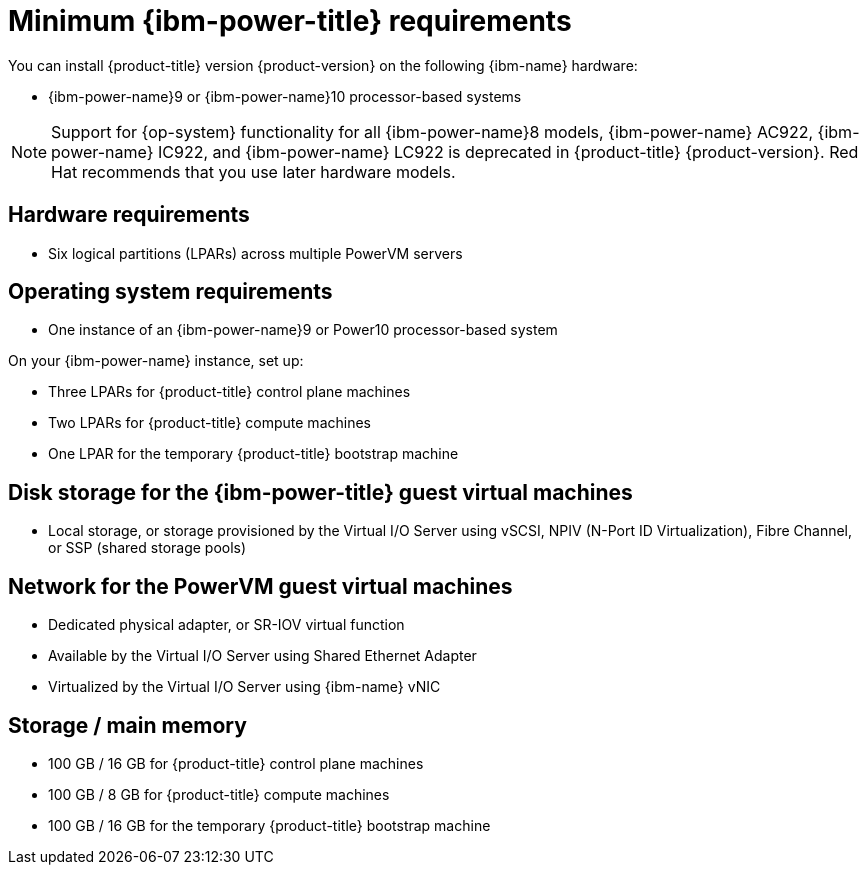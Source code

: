 // Module included in the following assemblies:
//
// * installing/installing_ibm_power/installing-ibm-power.adoc
// * installing/installing_ibm_power/installing-restricted-networks-ibm-power.adoc

:_mod-docs-content-type: CONCEPT
[id="minimum-ibm-power-system-requirements_{context}"]
= Minimum {ibm-power-title} requirements

You can install {product-title} version {product-version} on the following {ibm-name} hardware:

* {ibm-power-name}9 or {ibm-power-name}10 processor-based systems

[NOTE]
====
Support for {op-system} functionality for all {ibm-power-name}8 models, {ibm-power-name} AC922, {ibm-power-name} IC922, and {ibm-power-name} LC922 is deprecated in {product-title} {product-version}. Red Hat recommends that you use later hardware models.
====


== Hardware requirements

* Six logical partitions (LPARs) across multiple PowerVM servers


== Operating system requirements

* One instance of an {ibm-power-name}9 or Power10 processor-based system

On your {ibm-power-name} instance, set up:

* Three LPARs for {product-title} control plane machines
* Two LPARs for {product-title} compute machines
* One LPAR for the temporary {product-title} bootstrap machine


== Disk storage for the {ibm-power-title} guest virtual machines

* Local storage, or storage provisioned by the Virtual I/O Server using vSCSI, NPIV (N-Port ID Virtualization), Fibre Channel, or SSP (shared storage pools)


== Network for the PowerVM guest virtual machines

* Dedicated physical adapter, or SR-IOV virtual function
* Available by the Virtual I/O Server using Shared Ethernet Adapter
* Virtualized by the Virtual I/O Server using {ibm-name} vNIC


== Storage / main memory

* 100 GB / 16 GB for {product-title} control plane machines
* 100 GB / 8 GB for {product-title} compute machines
* 100 GB / 16 GB for the temporary {product-title} bootstrap machine
